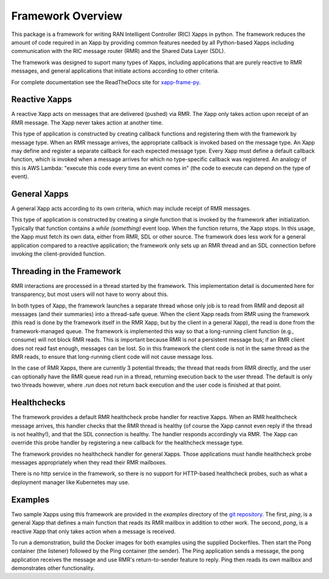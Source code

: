 .. This work is licensed under a Creative Commons Attribution 4.0 International License.
.. SPDX-License-Identifier: CC-BY-4.0
.. Copyright (C) 2020 AT&T Intellectual Property

Framework Overview
==================

This package is a framework for writing RAN Intelligent Controller
(RIC) Xapps in python. The framework reduces the amount of code
required in an Xapp by providing common features needed by all
Python-based Xapps including communication with the RIC message router
(RMR) and the Shared Data Layer (SDL).

The framework was designed to suport many types of Xapps, including
applications that are purely reactive to RMR messages, and general
applications that initiate actions according to other criteria.

For complete documentation see the ReadTheDocs site for
`xapp-frame-py <https://docs.o-ran-sc.org/projects/o-ran-sc-ric-plt-xapp-frame-py>`_.

Reactive Xapps
--------------

A reactive Xapp acts on messages that are delivered (pushed) via RMR.
The Xapp only takes action upon receipt of an RMR message. The Xapp
never takes action at another time.

This type of application is constructed by creating callback functions
and registering them with the framework by message type.  When an RMR
message arrives, the appropriate callback is invoked based on the
message type.  An Xapp may define and register a separate callback for
each expected message type.  Every Xapp must define a default callback
function, which is invoked when a message arrives for which no
type-specific callback was registered.  An analogy of this is AWS
Lambda: "execute this code every time an event comes in" (the code to
execute can depend on the type of event).

General Xapps
-------------

A general Xapp acts according to its own criteria, which may include
receipt of RMR messages.

This type of application is constructed by creating a single function
that is invoked by the framework after initialization.  Typically that
function contains a `while (something)` event loop.  When the function
returns, the Xapp stops.  In this usage, the Xapp must fetch its own
data, either from RMR, SDL or other source.  The framework does less
work for a general application compared to a reactive application; the
framework only sets up an RMR thread and an SDL connection before
invoking the client-provided function.

Threading in the Framework
--------------------------

RMR interactions are processed in a thread started by the framework.
This implementation detail is documented here for transparency, but
most users will not have to worry about this.

In both types of Xapp, the framework launches a separate thread whose
only job is to read from RMR and deposit all messages (and their
summaries) into a thread-safe queue.  When the client Xapp reads from
RMR using the framework (this read is done by the framework itself in
the RMR Xapp, but by the client in a general Xapp), the read is done
from the framework-managed queue.  The framework is implemented this
way so that a long-running client function (e.g., consume) will not
block RMR reads.  This is important because RMR is *not* a persistent
message bus; if an RMR client does not read fast enough, messages can
be lost.  So in this framework the client code is not in the same
thread as the RMR reads, to ensure that long-running client code will
not cause message loss.

In the case of RMR Xapps, there are currently 3 potential threads; the
thread that reads from RMR directly, and the user can optionally have
the RMR queue read run in a thread, returning execution back to the
user thread.  The default is only two threads however, where `.run`
does not return back execution and the user code is finished at that
point.

Healthchecks
------------

The framework provides a default RMR healthcheck probe handler for
reactive Xapps.  When an RMR healthcheck message arrives, this handler
checks that the RMR thread is healthy (of course the Xapp cannot even
reply if the thread is not healthy!), and that the SDL connection is
healthy.  The handler responds accordingly via RMR.  The Xapp can
override this probe handler by registering a new callback for the
healthcheck message type.

The framework provides no healthcheck handler for general Xapps. Those
applications must handle healthcheck probe messages appropriately when
they read their RMR mailboxes.

There is no http service in the framework, so there is no support for
HTTP-based healthcheck probes, such as what a deployment manager like
Kubernetes may use.

Examples
--------

Two sample Xapps using this framework are provided in the `examples`
directory of the
`git repository <https://gerrit.o-ran-sc.org/r/gitweb?p=ric-plt/xapp-frame.git;a=tree>`_.
The first, `ping`, is a general Xapp
that defines a main function that reads its RMR mailbox in addition to
other work.  The second, `pong`, is a reactive Xapp that only takes
action when a message is received.

To run a demonstration, build the Docker images for both examples
using the supplied Dockerfiles.  Then start the Pong container (the
listener) followed by the Ping container (the sender).  The Ping
application sends a message, the pong application receives the message
and use RMR's return-to-sender feature to reply.  Ping then reads its
own mailbox and demonstrates other functionality.
